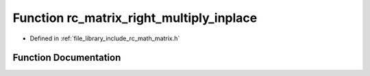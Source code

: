 .. _exhale_function_group___matrix_1gadef5caad52f670b91ea558f1f38edb8e:

Function rc_matrix_right_multiply_inplace
=========================================

- Defined in :ref:`file_library_include_rc_math_matrix.h`


Function Documentation
----------------------


.. doxygenfunction:: rc_matrix_right_multiply_inplace(rc_matrix_t *, rc_matrix_t)
   :project: librobotcontrol
